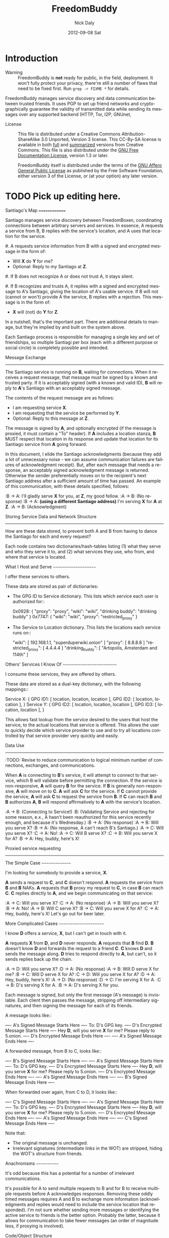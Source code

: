 # -*- mode: org; mode: refill; fill-column: 80 -*-

#+TITLE: FreedomBuddy
#+DESCRIPTION: Person-Focused, Resilient Networking
#+AUTHOR:    Nick Daly
#+EMAIL:     Nick.M.Daly@gmail.com
#+DATE:      2012-09-08 Sat
#+LANGUAGE:  en
#+OPTIONS:   H:3 num:t toc:t \n:nil @:t ::t |:t ^:t -:t f:t *:t <:t
#+OPTIONS:   TeX:t LaTeX:t skip:nil d:t todo:t pri:nil tags:not-in-toc
#+INFOJS_OPT: view:nil toc:nil ltoc:t mouse:underline buttons:0 path:http://orgmode.org/org-info.js
#+EXPORT_SELECT_TAGS: export
#+EXPORT_EXCLUDE_TAGS: noexport
#+LINK_UP:  ./
#+LINK_HOME: ../
#+XSLT:

* Introduction

  - Warning :: FreedomBuddy is *not* ready for public, in the field, deployment.
               It won't fully protect your privacy, there're still a number of
               flaws that need to be fixed first.  Run =grep -r FIXME *= for
               details.

  FreedomBuddy manages service discovery and data communication between trusted
  friends.  It uses PGP to set up friend networks and cryptographically
  guarantee the validity of transmitted data while sending its messages over any
  supported backend (HTTP, Tor, I2P, GNUnet,

  - License :: This file is distributed under a Creative Commons
               Attribution-ShareAlike 3.0 Unported, Version 3 license.  This
               CC-By-SA license is available in both [[http://creativecommons.org/licenses/by-sa/3.0/legalcode][full]] and [[http://creativecommons.org/licenses/by-sa/3.0/][summarized]]
               versions from Creative Commons.  This file is also distributed
               under the [[http://www.gnu.org/licenses/fdl.html][GNU Free Documentation License]], version 1.3 or later.

               FreedomBuddy itself is distributed under the terms of the [[http://www.gnu.org/licenses/agpl][GNU
               Affero General Public License]] as published by the Free Software
               Foundation, either version 3 of the License, or (at your option)
               any later version.



* TODO Pick up editing here.

Santiago's Map
==============

Santiago manages service discovery between FreedomBoxen, coordinating
connections between arbitrary servers and services.  In essence, A requests a
service from B, B replies with the service's location, and A uses that location
for the service.

#. A requests service information from B with a signed and encrypted message in
   the form of:

   - Will *X* do *Y* for me?
   - Optional: Reply to my Santiago at *Z*.

#. If B does not recognize A or does not trust A, it stays silent.

#. If B recognizes and trusts A, it replies with a signed and encrypted message
   to A's Santiago, giving the location of A's usable service.  If B will not
   (cannot or won't) provide A the service, B replies with a rejection.  This
   message is in the form of:

   - *X* will (not) do *Y* for *Z*.

In a nutshell, that's the important part.  There are additional details to
manage, but they're implied by and built on the system above.

Each Santiago process is responsible for managing a single key and set of
friendships, so multiple Santiagi per box (each with a different purpose or
social circle) is completely possible and intended.

Message Exchange
----------------

The Santiago service is running on *B*, waiting for connections.  When it
receives a request message, that message must be signed by a known and trusted
party.  If it is acceptably signed (with a known and valid ID), *B* will reply
to *A*'s Santiago with an acceptably signed message.

The contents of the request message are as follows:

- I am requesting service *X*.
- I am requesting that the service be performed by *Y*.
- Optional: Reply to this message at *Z*.

The message is signed by *A*, and optionally encrypted (if the message is
proxied, it must contain a "To" header).  If *A* includes a location stanza,
*B* MUST respect that location in its response and update that location for
its Santiago service from *A* going forward.

In this document, I elide the Santiago acknowledgments (because they add a lot
of unnecessary noise - we can assume communication failures are failures of
acknowledgment receipt).  But, after each message that needs a response, an
acceptably signed acknowledgment message is returned.  Otherwise the sender
preferentially moves on to the recipient's next Santiago address after a
sufficient amount of time has passed.  An example of this communication, with
these details specified, follows:

:B -> A: I'll gladly serve *X* for you, at *Z*, my good fellow.
:A -> B: (No response)
:B -> A: *(using a different Santiago address)* I'm serving *X* for *A* at *Z*.
:A -> B: (Acknowledgment)

Storing Service Data and Network Structure
------------------------------------------

How are these data stored, to prevent both A and B from having to dance the
Santiago for each and every request?

Each node contains two dictionaries/hash-tables listing (1) what they serve and
who they serve it to, and (2) what services they use, who from, and where that
service is located.

What I Host and Serve
~~~~~~~~~~~~~~~~~~~~~

I offer these services to others.

These data are stored as pair of dictionaries:

- The GPG ID to Service dictionary.  This lists which service each user is
  authorized for::

      0x0928: { "proxy": "proxy", "wiki": "wiki",
                "drinking buddy": "drinking buddy" }
      0x7747: { "wiki": "wiki", "proxy": "restricted_proxy" }

- The Service to Location dictionary.  This lists the locations each service
  runs on::

      "wiki": [ 192.168.1.1, "superduperwiki.onion" ]
      "proxy": [ 8.8.8.8 ]
      "restricted_proxy": [ 4.4.4.4 ]
      "drinking_buddy": [ "Artopolis, Amsterdam and 114th" ]

Others' Services I Know Of
~~~~~~~~~~~~~~~~~~~~~~~~~~

I consume these services, they are offered by others.

These data are stored as a dual-key dictionary, with the following mappings::

    Service X: { GPG ID1: [ location, location, location ],
                 GPG ID2: [ location, location ], }
    Service Y: { GPG ID2: [ location, location, location ],
                 GPG ID3: [ location, location ], }

This allows fast lookup from the service desired to the users that host the
service, to the actual locations that service is offered.  This allows the user
to quickly decide which service provider to use and to try all locations
controlled by that service provider very quickly and easily.

Data Use
--------

:TODO: Revise to reduce communication to logical minimum number of connections,
       exchanges, and communications.

When *A* is connecting to *B*'s service, it will attempt to connect to that
service, which B will validate before permitting the connection.  If the service
is non-responsive, *A* will query *B* for the service.  If *B* is generally
non-responsive, *A* will move on to *C*.  *A* will ask *C* for the service.  If
*C* cannot provide the service, *A* will ask *C* to request the service from
*B*.  If *C* can reach *B* and *B* authorizes *A*, *B* will respond
affirmatively to *A* with the service's location.

:A -> B: (Connecting to Service!)
:B: (Validating Service and rejecting for some reason, e.x., A hasn't been
    reauthorized for this service recently enough, and because it's Wednesday.)
:B -> A: (No response)
:A -> B: Will you serve X?
:B -> A: (No response, A can't reach B's Santiago.)
:A -> C: Will you serve X?
:C -> A: No!
:A -> C: Will B serve X?
:C -> B: Will you serve X for A?
:B -> A: Hey, buddy, here's X!

Proxied service requesting
--------------------------

The Simple Case
~~~~~~~~~~~~~~~

I'm looking for somebody to provide a service, *X*.

*A* sends a request to *C*, and *C* doesn't respond.  *A* requests the
service from *B* and *B* NAKs.  *A* requests that *B* proxy my request
to *C*, in case *B* can reach *C*.  *C* replies directly to *A*, and
we begin communicating on that service:

:A -> C: Will you serve X?
:C -> A: (No response)
:A -> B: Will you serve X?
:B -> A: No!
:A -> B: Will C serve X?
:B -> C: Will you serve X for A?
:C -> A: Hey, buddy, here's X!  Let's go out for beer later.

More Complicated Cases
~~~~~~~~~~~~~~~~~~~~~~

I know *D* offers a service, *X*, but I can't get in touch with it.

*A* requests *X* from *D*, and *D* never responds.  *A* requests that *B* find
*D*.  *B* doesn't know *D* and forwards the request to a friend *C*.  *C* knows
*D* and sends the message along.  *D* tries to respond directly to *A*, but
can't, so it sends replies back up the chain.

:A -> D: Will you serve X?
:D -> A: (No response)
:A -> B: Will D serve X for me?
:B -> C: Will D serve X for A?
:C -> D: Will you serve X for A?
:D -> A: Hey, buddy, here's X!
:A -> D: (No response)
:D -> C: I'm serving X for A.
:C -> B: D's serving X for A.
:B -> A: D's serving X for you.

Each message is signed, but only the first message (A's message) is inviolable.
Each client then passes the message, stripping off intermediary signatures, and
then signing the message for each of its friends.

A message looks like::

    ---- A's Signed Message Starts Here ----
        To: D's GPG key.
        ---- D's Encrypted Message Starts Here ----
            Hey *D*, will you serve *X* for me?
            Please reply to 5.onion.
        ---- D's Encrypted Message Ends Here ----
    ---- A's Signed Message Ends Here ----

A forwarded message, from B to C, looks like::

    ---- B's Signed Message Starts Here ----
    ---- A's Signed Message Starts Here ----
        To: D's GPG key.
        ---- D's Encrypted Message Starts Here ----
            Hey *D*, will you serve *X* for me?
            Please reply to 5.onion.
        ---- D's Encrypted Message Ends Here ----
    ---- A's Signed Message Ends Here ----
    ---- B's Signed Message Ends Here ----

When forwarded over again, from C to D, it looks like::

    ---- C's Signed Message Starts Here ----
    ---- A's Signed Message Starts Here ----
        To: D's GPG key.
        ---- D's Encrypted Message Starts Here ----
            Hey *D*, will you serve *X* for me?
            Please reply to 5.onion.
        ---- D's Encrypted Message Ends Here ----
    ---- A's Signed Message Ends Here ----
    ---- C's Signed Message Ends Here ----

Note that:

- The original message is unchanged.
- Irrelevant signatures (intermediate links in the WOT) are stripped, hiding the
  WOT's structure from friends.

Anachronisms
~~~~~~~~~~~~

It's odd because this has a potential for a number of irrelevant communications.

It's possible for A to send multiple requests to B and for B to receive multiple
requests before A acknowledges responses.  Removing these oddly timed messages
requires A and B to exchange more information (acknowledgments and replies would
need to include the service location that responded).  I'm not sure whether
sending more messages or identifying the active service to friends is the better
option.  Probably the latter, because it allows for communication to take fewer
messages (an order of magnitude less, if proxying is involved).

Code/Object Structure
---------------------

So, listeners receive responses and pass them up to the controller that queues
it for the sender.  Up to one listener and sender per protocol.

Our Cheats
----------

Right now, we're cheating.  There's no discovery.  We start by pairing boxes,
exchanging both box-specific PGP keys and Tor Hidden Service IDs.  This allows
boxes to trust and communicate with one another, regardless of any adverserial
interference.  Or, rather, any adverserial interference will be obvious and
ignorable.

Unit Tests
==========

These buggers are neat.  We need to fake known and pre-determined communications
to verify the servers and clients are correctly and independently responding
according to the protocol.

Attacks
=======

Of *course* this is vulnerable.  It's on the internet, isn't it?

Concepts
--------

Discovery
~~~~~~~~~

A discovered box is shut down or compromised.  It can lie to its requestors and
not perform its functions.  It can also allow connections and expose
connecting clients.  If the client is compromisable (within reach), it also can
be compromised.  We can try, but every service that isn't run directly over Tor
identifies one user to another.

What attacks can an adversary who's compromised a secret key perform?  The same
as any trusted narc-node.  As long as you don't have any publicly identifiable
(or public-facing) services in your Santiago, then not much.  If you're
identifiable by your Santiago, and you've permitted the attacker to see an
identifiable service (including your Santiago instances), that service and all
co-located services could be shut down.  If the service identifies you (and not
just your box), you're vulnerable.  Any attacker will shortly identify all the
services you've given it access to.

An attacker can try to identify your friends, though will have trouble if you
send your proxied requests with non-public methods, or you don't proxy at all.

Deception
~~~~~~~~~

This is probably the largest worry, where B fakes A's responses or provides
invalid data.  Because we rely on signed messages, B can fake only B's services.
B can direct A to an adversary, so A's boned, but only insofar as A uses B's
services.  If A relies primarily on C's services, A isn't very boned at all.

Methods
-------

:TODO: I'll need to think about all these a lot more.  I'm really far from
       exhaustive logical proof at this point.

Out of Order
~~~~~~~~~~~~

How vulnerable are we to out-of-order responses?  Not very, *at this point*,
because there isn't too much going on.  However, I'll need to think further
about the vulnerabilities.

The dangerous message is the service response.  If B can send A any response, B
could modify A's service table at a whim.  Therefore, A should accept service
updates only for services it expects an update for.

Flood
~~~~~

Since messages are signed and/or encrypted many huge, invalid, requests could
easily overwhelm a box.  The signature verification alone could overheat one of
the buggers.  We need a rate-limiter to make sure it tries to never handle more
than X MB of data and Y requests per friend at one time.  Data beyond that limit
could be queued for later.

Network Loops
~~~~~~~~~~~~~

Look into how BATMAN and its ilk handle network loops.  Each box could keep a
list of recently-proxied-requests so that no box sends the same request to its
friends within a time-range.  Might we need to look into other request proxying
methods when the DHT comes up?

False Flags / False Friends
~~~~~~~~~~~~~~~~~~~~~~~~~~~

:TODO: Add unit tests for these behaviors.

Since we allow request proxying, an attacker (C) who knows where my Santiago (B)
is located and has captured a real request from a trusted party (A) can later
forward that request to me, again, for the fun of it.  However, requiring both
the proxier and client to be trusted means that such falsely forwarded requests
will go unanswered.

However, if the key is compromised, an attacker could modify the message's
"reply-to" header to allow communication with an untrusted third party.
Santiago cannot protect against this manner of attack because the data we use to
validate the request (the key) is compromised.  We can't enforce a reverse-DNS
style callback very well, because there's no guarantee we can reach the client
in the first place.  We could try, but I don't know how much trust it would add
to the system beyond that which we can guarantee by signed messages alone.

Mitigations
===========

We gain a lot by relying on the WOT, and only direct links in the WOT.  We also
gain a lot by requiring every communication to be signed (and maximally
encrypted).

Outstanding Questions
=====================

Sure, there's been a lot of work so far, but there's a lot more to do.

Design Questions
----------------

:Really weird proxies: Email, Twitter, bit.ly, paste buckets, etc.
    This implies listener polling.

:Add Expiry: Add both service and proxy (search) hop expiry.

:Moar Unit Testing!: Add real Unit Testing.  Spec out the system through test
    harnesses.  If the tests can run the system, it's complete.

:Clarify Actions: Actions probably aren't necessary with hop expiry, since each
    Santiago sender sends two messages: "Will X serve Y for Z? Please respond at
    W.", and "X will (not) serve Y for Z at U."

:Fucking-with-you Replies: An urban legend: During World War II, the RAF
    confused the German air force by alternating the altitudes of their fighters
    and bombers (doing it wrong, flying the fighters *beneath* the bombers).
    Apparently the Germans were most confused when the RAF did it wrong once
    every seven flights.  Whether or not it's true, it implies a lesson:

    Confuse adversaries by intentionally doing it wrong, sometimes.  We could
    answer a bum Santiago request with garbage, irrelevant HTTP codes, or
    silence.

:Onion Routing: What can we learn from Tor itself?  Maybe not a lot.  Maybe a
    bit.  That we don't allow untrusted connections is an incredible limitation
    on the routing system.

    However, we can reinterpret the onion concept, by permitting the signed and
    encrypted parts of messages to conflict.  A's signed message is to B, but
    the encrypted part is to C.  B, named as an intermediate destination, reads
    the encrypted message and forwards it on to C, as it's own message.  This
    allows users to force messages through specific hops in the system.

    I don't know if that's a good thing or not.  It lets a trusted attacker (A)
    validate that specific nodes are part of a trust-web (that B and C can
    communicate), but it also allows nodes to control their routing, while
    revealing some aspects of their communication to the named intermediates.
    Also, it implies network loops, which could be minimized by rate-limiting.

    This also implies infinite named intermediates.  There's nothing in this
    setup preventing A also using C as a proxy for D through J.

    I'm still not sure whether the benefits outweigh the costs, but that's still
    an interesting question.

:Reverse DNS: Should we check with the original requester before replying?  What
    if we can't reach that requester outside of the reply-to address they sent?
    Verifying the requester's identity by their self-reported address seems to
    add little confidence to the requester's identity.

Functional Questions
--------------------

:Queuing Messages: Queue actions, dispatching X MB over Y requests per friend
    per unit time, unless the request is preempted by another reply.

:Process Separation: Santiagi should be separated at the process/message-handler
    level, so that trouble in one Santiago doesn't tear down the rest (makes
    queuing harder with multiple listeners).  Services should be recorded and
    messages should be queued at a file-level so that each process who needs
    access can have it.

:Santiago Updates: Updates are tricky things.  They're when we're most
    vulnerable.  The question becomes: since both boxes need to know where they
    are to communicate successfully, but at least one box may have changed its
    location (even its Santiago), how do we handle those updates, while reducing
    the vulnerability as much as possible?  Let's assume that A (the requester)
    changes its locations frequently, while B (the server) does not.  A requests
    a service from B and B then needs to reply.  How does B know where to reply?
    It has a few old Santiago ports left over in the database.  A might also
    have sent Santiago updates with the request message.  How does B handle
    those updates?

    Does B queue those Santiagi last in the update queue, are they checked
    first, or is appending Santiagi not allowed?  Each creates a different
    vulnerability.

    If A's key is compromised, but his box is not, then the request is fake and
    so are the new Santiagi.  The old ones are still valid.

    If A's box is compromised, then his key is probably compromised too, and all
    existing Santiagi are compromised.  This could be A trying to transition to
    a new box without changing keys, though, so the new Santiagi are valid.

    If A NAKs B's update message when A didn't ask for it, causing B to consider
    that request from A (and the related Santiago) compromised, then that too
    could be used by adversaries with a compromised key to deny A service.

    What a bloody circle.  Both options are bad, but some worse than others?

    Well, if we prevent Santiagi updates in messages altogether, B might never
    find A again, if A moved.  So that sucks.  But, that's also overloading
    messages and implicitly allowing push-updating.  If we allow pull-updating
    only, then both boxes need to be accessible to one another at all times.
    More secure, but a *lot* less useful.

    Is it meaningful to consider some forms of signed communication more
    vulnerable than others, or are we just saying that if the communication is
    successfully signed, then it must be valid, damn the consequences?  I think
    so, actually.  Otherwise, we start jumping at shadows.  There's no way to
    know whether a key's been compromised until the revocation certificate is
    deployed, and I can't verify anybody else's security measures.  Perhaps your
    definition of security is "this key I share between me, my wife, our three
    kids, and the dog's neighbor."  If I happen to trust the dog's neighbor
    (but, oddly, not the dog itself), then I might trust the key.  If I don't
    trust the second of three kids, then why am I trusting the key?  Trust is an
    annoyingly deep subject, and one of the few good uses of the word "faith."

:Encryption Keys: So, being able to sign and encrypt messages is necessary
    functional requirement.  However, that implies that the Santiago process
    always has access to the public key's secret key.  That's right, it's an
    always-on web service that has access to a secret key, in Python.  That's
    bad, Python makes it (slightly) worse.

    So, how do we make the system less vulnerable?  The first step is to avoid
    storing the secret key (or the key's password) in memory whenever possible.
    The system should pick up and then put down the password as quickly as
    possible.  There are two ways we can do this:

    #. Using gpg-agent.  We pass the agent the password, once, and the agent
       takes care of it from then on.  This is what I'll use unless something
       goes terribly wrong with the setup.
    #. Read the password from a file, shoveling it into the GnuPG request
       whenever required.  Not particularly secure, unless the Santiago service
       is running as a custom user, reading from an only-owner-readable file.
       However, then any other Santiago-user-owned process could harvest
       passwords from files.

    The second allows for un-attended startup, because the passwords can be read
    from files, but I don't trust it.  It feels like I'm going out on a limb
    enough before this point.

    Going to the other extreme, we can make un-passworded secret keys, so that
    no hard-coded passwords or gpg-agents are required.  Then, it's just
    plug-and-play.  That might be an acceptable option in some circumstances.

:Location Revocation: Key revocation is easy.  However, we don't really have a
    solution for location revocation.  This means an adversary who controls an
    old location can hear the broadcasts.  However, an adversary without a key
    can't really use those broadcasts.

    If we allowed key revocation, than any adversary without the key couldn't do
    much either.

    In either case, the adversary has to have the key to do anything useful.
    Once they have the key, you're completely boned.

Using Santiago
==============

The Santiago service is mostly working now.

First, you'll need to create a certificate to serve Santiago over HTTPS::

    # make-ssl-cert generate-default-snakeoil
    # make-ssl-cert /usr/share/ssl-cert/ssleay.cnf santiago.crt
    # chgrp 1000 santiago.crt
    # chmod g+r santiago.crt

Next, you'll need to open up ``start.sh`` and update the system path to locate
the "gnupg_" and "cfg" modules.

.. _gnupg: https://code.google.com/p/python-gnupg/

Finally, start the Santiago process in a console with ``start.sh``.  Test it out
by navigating to:

    https://localhost:8080/freedombuddy

You should see three requests appear in the console.

Basic Service Configuration
---------------------------

Services offered over FreedomBuddy follow a standard pattern.  The service uses
standard names to identify its data points and lists that data under the
reserved "services" key.  For example, to allow a client to connect, an OpenVPN
host must tell its client three items:

1. The host's IP address ("openvpn-host").
2. The client's IP address ("openvpn-client").
3. The shared static key ("openvpn-key").

The client will eventually poll the server for each of those keys individually,
but the host may advertise those keys under the "services" key to make the
client's job easier (so the client doesn't need to guess whether the host will
carry those keys).

The generic "services" key lists the name of other keys the host carries for the
client, allowing clients to effectively narrow their service search without
querying for services that may not be there.  However, the "services" key is not
required to list all services.  It should only list the keys the server wishes
the client to find automatically.

FreedomBuddy Service Configuration
----------------------------------

The FreedomBuddy service reserves the "freedombuddy" key for advertising its own
locations.  This can be changed, but requires editing santiago.py's
Santiago.SERVICE_NAME variable.  Changing it produces non-interoperable clients
and is thus not recommended for general use.

Tasks
-----

- |TODO| TODOs and FIXMEs.

- |TODO| add unit tests and doctests

- |TODO| allow multiple listeners and senders per protocol (with different
  proxies?)

- |TODO| Continuously review use of getattr and setattr to avoid server-side
  injection: ``egrep -nHr "(g|s)etattr" *``

  It's acceptable.  For now.

.. |TODO| unicode:: U+2610
.. |DONE| unicode:: U+2611

References
==========

None yet.  How odd ;)

* Metadata
  :PROPERTIES:
  :Description: Person-Focused, Resilient Networking
  :Status:      Incomplete
  :Priority:    0
  :Owner:       Nick Daly
  :END:
